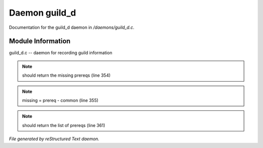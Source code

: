 ***************
Daemon guild_d
***************

Documentation for the guild_d daemon in */daemons/guild_d.c*.

Module Information
==================

guild_d.c -- daemon for recording guild information

.. note:: should return the missing prereqs (line 354)
.. note:: missing = prereq - common (line 355)
.. note:: should return the list of prereqs (line 361)

*File generated by reStructured Text daemon.*
